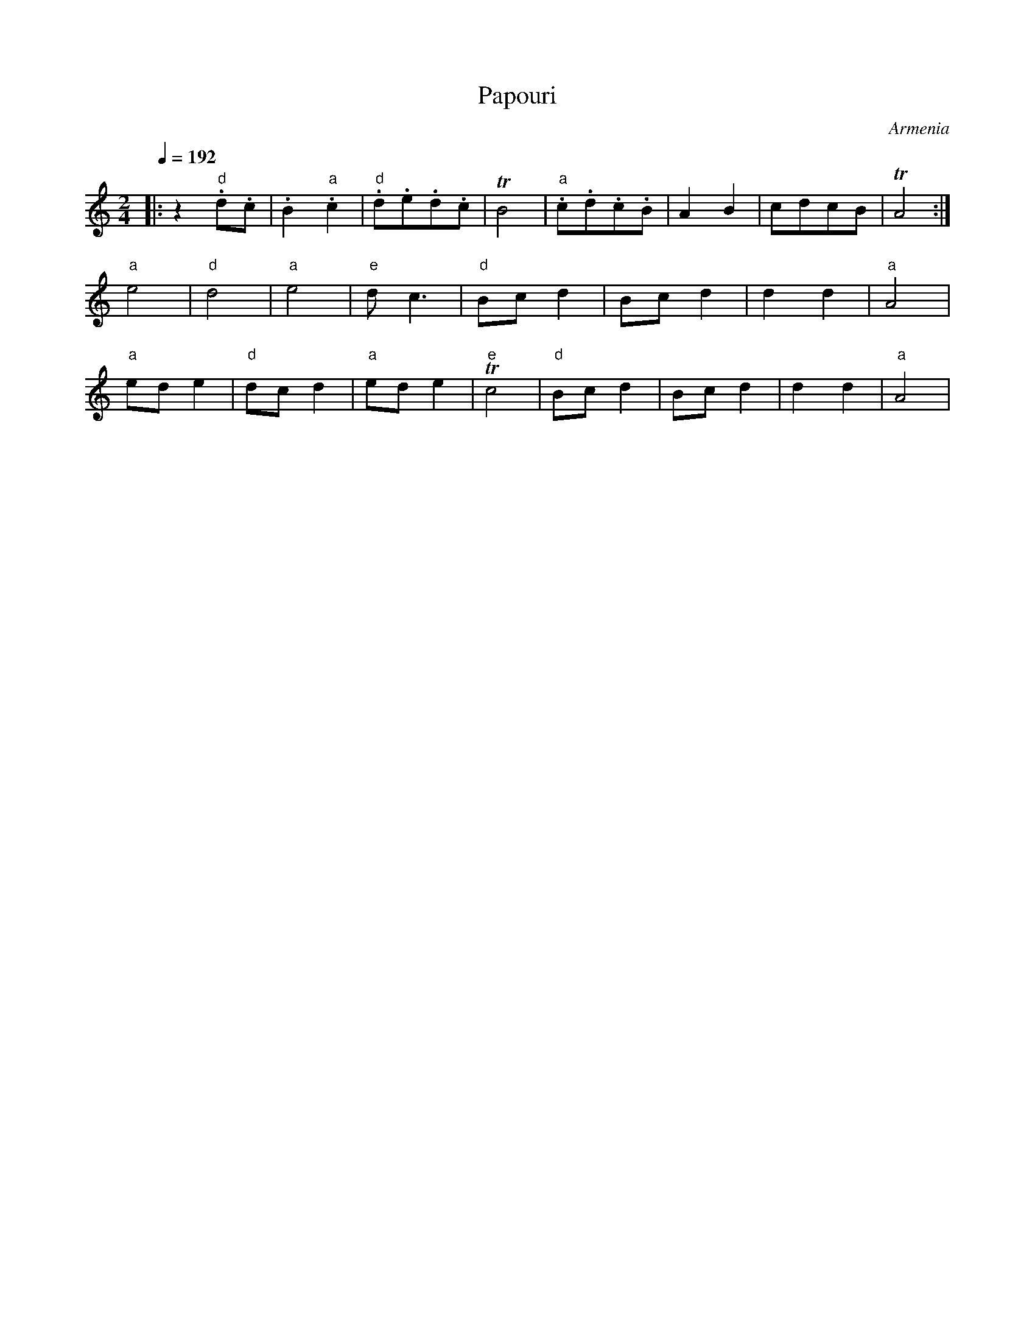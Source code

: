 X: 264
T: Papouri
O: Armenia
M: 2/4
L: 1/8
Q: 1/4=192
K: Am
%%MIDI program 71
%%MIDI bassprog 1
%%MIDI bassvol 70
%%MIDI drum dz 38
%%MIDI drumon
%%MIDI gchord zf
|:z2"d".d.c |.B2"a".c2|"d".d.e.d.c|TB4  |"a".c.d.c.B|A2B2|cdcB|TA4  :|
  "a" e4  |"d" d4  |"a" e4 |"e"dc3|"d"Bcd2|Bcd2 |d2d2 |"a"A4|
  "a" ede2|"d"dcd2 |"a"ede2|"e"Tc4|"d"Bcd2|Bcd2 |d2d2 |"a"A4|
